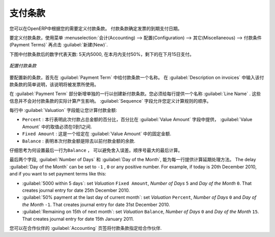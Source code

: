 
.. i18n: .. index:: payment terms
..

.. index:: payment terms

.. i18n: Payment Terms
.. i18n: =============
..

支付条款
=============

.. i18n: You can define whatever payment terms you need in OpenERP. Payment terms determine the due dates
.. i18n: for paying an invoice.
..

您可以在OpenERP中根据您的需要定义付款条款。 付款条款确定发票的到期支付日期。

.. i18n: To define new payment terms, use the menu :menuselection:`Accounting -->
.. i18n: Configuration --> Miscellaneous --> Payment Terms` and then click :guilabel:`New`.
..

要定义付款条款，使用菜单 :menuselection:`会计(Accounting) --> 配置(Configuration) --> 其它(Miscellaneous) --> 付款条件(Payment Terms)` 再点击 :guilabel:`新建(New)`.

.. i18n: The figure below represents the following payment term: 5000 within 5 days, 50% payment at the last day of current month,
.. i18n: Remaining on 15th of next month.
..

下图中付款条款后的数字代表天数: 5天内5000, 在本月内支付50%，剩下的在下月15日支付。

.. i18n: .. figure::  images/account_payment_term.png
.. i18n:    :scale: 75
.. i18n:    :align: center
.. i18n: 
.. i18n:    *Configuring payment terms*
..

.. figure::  images/account_payment_term.png
   :scale: 75
   :align: center

   *配置付款条款*

.. i18n: To configure new conditions, start by giving a name to the :guilabel:`Payment Term` field. Text that
.. i18n: you put in the field :guilabel:`Description on invoices`, is used on invoices, so enter a clear description of
.. i18n: the payment terms there.
..

要配置新的条款，首先在 :guilabel:`Payment Term` 中给付款条款一个名称。 在 :guilabel:`Description on invoices` 中输入该付款条款的简单说明，该说明将被发票所使用。

.. i18n: Then create individual lines for calculating the terms in the section :guilabel:`Payment Term`. You
.. i18n: must give each line a name (:guilabel:`Line Name`). These give an informative title and do not affect
.. i18n: the actual calculation of terms. The :guilabel:`Sequence` field lets you define the order in which
.. i18n: the rules are evaluated.
..

在 :guilabel:`Payment Term` 部分新增单独的一行以创建新付款条款。您必须给每行提供一个名称 :guilabel:`Line Name` . 这些信息并不会对付款条款的实际计算产生影响。  :guilabel:`Sequence` 字段允许您定义计算规则的顺序。

.. i18n: The :guilabel:`Valuation` field enables you to calculate the amount to pay for each line:
..

每行中 :guilabel:`Valuation` 字段能让您计算付款金额:

.. i18n: * ``Percent`` : the line corresponds to a percentage of the total amount, the factor being
.. i18n:   given in :guilabel:`Value Amount`. The number indicated in :guilabel:`Value Amount` must take a value between 0 and 1.
.. i18n: 
.. i18n: * ``Fixed Amount`` : this is a fixed value given by the :guilabel:`Value Amount` box.
.. i18n: 
.. i18n: * ``Balance`` : indicates the balance remaining after accounting for the other lines.
..

* ``Percent`` : 本行表明此次付款占总金额的百分比，百分比在 :guilabel:`Value Amount` 字段中提供， :guilabel:`Value Amount` 中的取值必须在0到1之间.

* ``Fixed Amount`` : 这是一个给定在 :guilabel:`Value Amount` 中的固定金额.

* ``Balance`` : 表明本次付款金额是除去以前付款金额的余款.

.. i18n: Think carefully about setting the last line of the calculation to \ ``Balance`` \, to avoid rounding
.. i18n: errors. The highest sequence number is evaluated last.
..

仔细思考为何设置最后一行为\ ``Balance`` \， 可以避免舍入误差。顺序号最大的最后计算。

.. i18n: The two last fields, :guilabel:`Number of Days` and :guilabel:`Day of the Month`, enable the calculation of
.. i18n: the delay in payment for each line. The delay :guilabel:`Day of the Month` can be set to \ ``-1`` \, \ ``0`` \
.. i18n: or any positive number. For example, if today is 20th December 2010, and if you want to set payment terms like this:
..

最后两个字段, :guilabel:`Number of Days` 和 :guilabel:`Day of the Month`, 能为每一行提供计算延期处理方法。 The delay :guilabel:`Day of the Month` can be set to \ ``-1`` \, \ ``0`` \
or any positive number. For example, if today is 20th December 2010, and if you want to set payment terms like this:

.. i18n: * :guilabel:`5000 within 5 days`: set `Valuation` ``Fixed Amount``, `Number of Days` ``5`` and `Day of the Month` ``0``. That creates journal entry for date 25th December 2010.
.. i18n: * :guilabel:`50% payment at the last day of current month`: set `Valuation` ``Percent``, `Number of Days` ``0`` and  `Day of the Month` ``-1``. That creates journal entry for date 31st December 2010.
.. i18n: * :guilabel:`Remaining on 15th of next month`: set `Valuation` ``Balance``, `Number of Days` ``0`` and  `Day of the Month` ``15``. That creates journal entry for date 15th January 2011.
..

* :guilabel:`5000 within 5 days`: set `Valuation` ``Fixed Amount``, `Number of Days` ``5`` and `Day of the Month` ``0``. That creates journal entry for date 25th December 2010.
* :guilabel:`50% payment at the last day of current month`: set `Valuation` ``Percent``, `Number of Days` ``0`` and  `Day of the Month` ``-1``. That creates journal entry for date 31st December 2010.
* :guilabel:`Remaining on 15th of next month`: set `Valuation` ``Balance``, `Number of Days` ``0`` and  `Day of the Month` ``15``. That creates journal entry for date 15th January 2011.

.. i18n: You can then add payment terms to a Partner through the tab :guilabel:`Accounting` on the partner form.
..

您可以在合作伙伴的 :guilabel:`Accounting` 页签将付款条款指定给合作伙伴.

.. i18n: .. Copyright © Open Object Press. All rights reserved.
..

.. Copyright © Open Object Press. All rights reserved.

.. i18n: .. You may take electronic copy of this publication and distribute it if you don't
.. i18n: .. change the content. You can also print a copy to be read by yourself only.
..

.. You may take electronic copy of this publication and distribute it if you don't
.. change the content. You can also print a copy to be read by yourself only.

.. i18n: .. We have contracts with different publishers in different countries to sell and
.. i18n: .. distribute paper or electronic based versions of this book (translated or not)
.. i18n: .. in bookstores. This helps to distribute and promote the OpenERP product. It
.. i18n: .. also helps us to create incentives to pay contributors and authors using author
.. i18n: .. rights of these sales.
..

.. We have contracts with different publishers in different countries to sell and
.. distribute paper or electronic based versions of this book (translated or not)
.. in bookstores. This helps to distribute and promote the OpenERP product. It
.. also helps us to create incentives to pay contributors and authors using author
.. rights of these sales.

.. i18n: .. Due to this, grants to translate, modify or sell this book are strictly
.. i18n: .. forbidden, unless Tiny SPRL (representing Open Object Press) gives you a
.. i18n: .. written authorisation for this.
..

.. Due to this, grants to translate, modify or sell this book are strictly
.. forbidden, unless Tiny SPRL (representing Open Object Press) gives you a
.. written authorisation for this.

.. i18n: .. Many of the designations used by manufacturers and suppliers to distinguish their
.. i18n: .. products are claimed as trademarks. Where those designations appear in this book,
.. i18n: .. and Open Object Press was aware of a trademark claim, the designations have been
.. i18n: .. printed in initial capitals.
..

.. Many of the designations used by manufacturers and suppliers to distinguish their
.. products are claimed as trademarks. Where those designations appear in this book,
.. and Open Object Press was aware of a trademark claim, the designations have been
.. printed in initial capitals.

.. i18n: .. While every precaution has been taken in the preparation of this book, the publisher
.. i18n: .. and the authors assume no responsibility for errors or omissions, or for damages
.. i18n: .. resulting from the use of the information contained herein.
..

.. While every precaution has been taken in the preparation of this book, the publisher
.. and the authors assume no responsibility for errors or omissions, or for damages
.. resulting from the use of the information contained herein.

.. i18n: .. Published by Open Object Press, Grand Rosière, Belgium
..

.. Published by Open Object Press, Grand Rosière, Belgium
